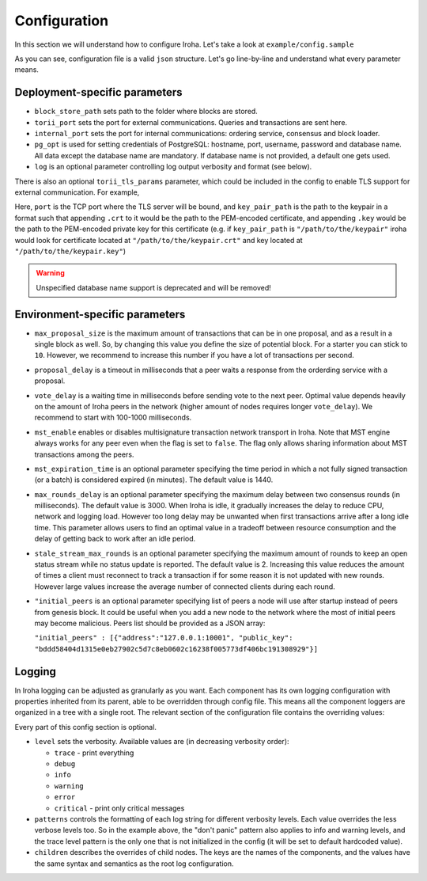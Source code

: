 .. _configuration:

Configuration
=============

In this section we will understand how to configure Iroha. Let's take a look
at ``example/config.sample``

.. code-block:: javascript
  :linenos:

  {
    "block_store_path": "/tmp/block_store/",
    "torii_port": 50051,
    "internal_port": 10001,
    "pg_opt": "host=localhost port=5432 user=postgres password=mysecretpassword dbname=iroha",
    "max_proposal_size": 10,
    "proposal_delay": 5000,
    "vote_delay": 5000,
    "mst_enable" : false,
    "mst_expiration_time" : 1440,
    "max_rounds_delay": 3000,
    "stale_stream_max_rounds": 2
  }

As you can see, configuration file is a valid ``json`` structure. Let's go
line-by-line and understand what every parameter means.

Deployment-specific parameters
------------------------------

- ``block_store_path`` sets path to the folder where blocks are stored.
- ``torii_port`` sets the port for external communications. Queries and
  transactions are sent here.
- ``internal_port`` sets the port for internal communications: ordering
  service, consensus and block loader.
- ``pg_opt`` is used for setting credentials of PostgreSQL: hostname, port,
  username, password and database name.
  All data except the database name are mandatory.
  If database name is not provided, a default one gets used.
- ``log`` is an optional parameter controlling log output verbosity and format
  (see below).

There is also an optional ``torii_tls_params`` parameter, which could be included
in the config to enable TLS support for external communication. For example,

.. codeblock:: javascript
  :linenos:

  {
    "torii_tls_params": {
      "port": "55552",
      "key_pair_path": "/path/to/the/keypair"
    }
  }

Here, ``port`` is the TCP port where the TLS server will be bound, and
``key_pair_path`` is the path to the keypair in a format such that appending
``.crt`` to it would be the path to the PEM-encoded certificate, and appending
``.key`` would be the path to the PEM-encoded private key for this certificate
(e.g. if ``key_pair_path`` is ``"/path/to/the/keypair"`` iroha would look for
certificate located at ``"/path/to/the/keypair.crt"`` and key located at
``"/path/to/the/keypair.key"``)


.. warning:: Unspecified database name support is deprecated and will be removed!

Environment-specific parameters
-------------------------------

- ``max_proposal_size`` is the maximum amount of transactions that can be in
  one proposal, and as a result in a single block as well. So, by changing this
  value you define the size of potential block. For a starter you can stick to
  ``10``. However, we recommend to increase this number if you have a lot of
  transactions per second.
- ``proposal_delay`` is a timeout in milliseconds that a peer waits a response
  from the orderding service with a proposal.
- ``vote_delay`` is a waiting time in milliseconds before sending vote to the
  next peer. Optimal value depends heavily on the amount of Iroha peers in the
  network (higher amount of nodes requires longer ``vote_delay``). We recommend
  to start with 100-1000 milliseconds.
- ``mst_enable`` enables or disables multisignature transaction network
  transport in Iroha.
  Note that MST engine always works for any peer even when the flag is set to
  ``false``.
  The flag only allows sharing information about MST transactions among the
  peers.
- ``mst_expiration_time`` is an optional parameter specifying the time period
  in which a not fully signed transaction (or a batch) is considered expired
  (in minutes).
  The default value is 1440.
- ``max_rounds_delay`` is an optional parameter specifying the maximum delay
  between two consensus rounds (in milliseconds).
  The default value is 3000.
  When Iroha is idle, it gradually increases the delay to reduce CPU, network
  and logging load.
  However too long delay may be unwanted when first transactions arrive after a
  long idle time.
  This parameter allows users to find an optimal value in a tradeoff between
  resource consumption and the delay of getting back to work after an idle
  period.
- ``stale_stream_max_rounds`` is an optional parameter specifying the maximum
  amount of rounds to keep an open status stream while no status update is
  reported.
  The default value is 2.
  Increasing this value reduces the amount of times a client must reconnect to
  track a transaction if for some reason it is not updated with new rounds.
  However large values increase the average number of connected clients during
  each round.
- ``"initial_peers`` is an optional parameter specifying list of peers a node
  will use after startup instead of peers from genesis block.
  It could be useful when you add a new node to the network where the most of
  initial peers may become malicious.
  Peers list should be provided as a JSON array:

  ``"initial_peers" : [{"address":"127.0.0.1:10001", "public_key":
  "bddd58404d1315e0eb27902c5d7c8eb0602c16238f005773df406bc191308929"}]``

Logging
-------

In Iroha logging can be adjusted as granularly as you want.
Each component has its own logging configuration with properties inherited from
its parent, able to be overridden through config file.
This means all the component loggers are organized in a tree with a single root.
The relevant section of the configuration file contains the overriding values:

.. code-block:: javascript
  :linenos:

  "log": {
    "level": "info",
    "patterns": {
      "debug": "don't panic, it's %v.",
      "error": "MAMA MIA! %v!!!"
    },
    "children": {
      "KeysManager": {
        "level": "trace"
      },
      "Irohad": {
        "children": {
          "Storage": {
            "level": "trace",
            "patterns": {
              "debug": "thread %t: %v."
            }
          }
        }
      }
    }
  }

Every part of this config section is optional.

- ``level`` sets the verbosity.
  Available values are (in decreasing verbosity order):

  - ``trace`` - print everything
  - ``debug``
  - ``info``
  - ``warning``
  - ``error``
  - ``critical`` - print only critical messages

- ``patterns`` controls the formatting of each log string for different
  verbosity levels.
  Each value overrides the less verbose levels too.
  So in the example above, the "don't panic" pattern also applies to info and
  warning levels, and the trace level pattern is the only one that is not
  initialized in the config (it will be set to default hardcoded value).
- ``children`` describes the overrides of child nodes.
  The keys are the names of the components, and the values have the same syntax
  and semantics as the root log configuration.
